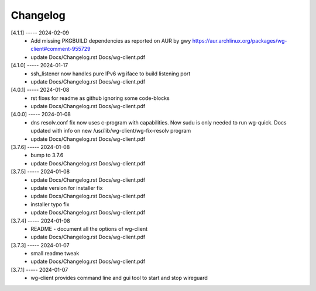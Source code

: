 Changelog
=========

[4.1.1] ----- 2024-02-09
 * Add missing PKGBUILD dependencies as reported on AUR by gwy  
   https://aur.archlinux.org/packages/wg-client#comment-955729  
 * update Docs/Changelog.rst Docs/wg-client.pdf  

[4.1.0] ----- 2024-01-17
 * ssh_listener now handles pure IPv6 wg iface to build listening port  
 * update Docs/Changelog.rst Docs/wg-client.pdf  

[4.0.1] ----- 2024-01-08
 * rst fixes for readme as github ignoring some code-blocks  
 * update Docs/Changelog.rst Docs/wg-client.pdf  

[4.0.0] ----- 2024-01-08
 * dns resolv.conf fix now uses c-program with capabilities.  
   Now sudu is only needed to run wg-quick.  
   Docs updated with info on new /usr/lib/wg-client/wg-fix-resolv program  
 * update Docs/Changelog.rst Docs/wg-client.pdf  

[3.7.6] ----- 2024-01-08
 * bump to 3.7.6  
 * update Docs/Changelog.rst Docs/wg-client.pdf  

[3.7.5] ----- 2024-01-08
 * update Docs/Changelog.rst Docs/wg-client.pdf  
 * update version for installer fix  
 * update Docs/Changelog.rst Docs/wg-client.pdf  
 * installer typo fix  
 * update Docs/Changelog.rst Docs/wg-client.pdf  

[3.7.4] ----- 2024-01-08
 * README - document all the options of wg-client  
 * update Docs/Changelog.rst Docs/wg-client.pdf  

[3.7.3] ----- 2024-01-07
 * small readme tweak  
 * update Docs/Changelog.rst Docs/wg-client.pdf  

[3.7.1] ----- 2024-01-07
 * wg-client provides command line and gui tool to start and stop wireguard  

